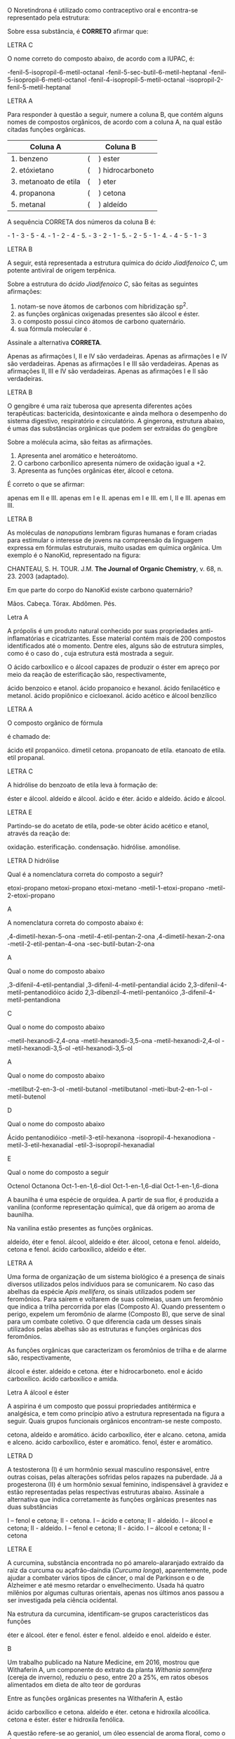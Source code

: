 
#+LATEX_HEADER: \DeclareExerciseCollection{FuncoesOxigenadas}
#+LATEX_HEADER: \DeclareExerciseCollection{FuncoesOxigenadas1}
#+LATEX_HEADER: \DeclareExerciseCollection{FuncoesOxigenadas2}
#+LATEX_HEADER: \DeclareExerciseCollection{FuncoesOxigenadas3}




#+BEGIN_COMMENT
========= FUNCOES OXIGENADAS ======  
#+END_COMMENT



\collectexercises{FuncoesOxigenadas}



#+ATTR_LATEX: :options [points=1.0]
#+begin_exercise
O Noretindrona é utilizado como contraceptivo oral e encontra-se representado pela estrutura:

#+begin_export latex
\chemfig[cram width=4pt]{CH_3>:[:156,,1]-[:270]-[:210]>:[:150]-[:90](-[:30](<:[:78]-[:6]-[:294](-[:30]~[:30])(<:[:316,,,1]OH)-[:222])-[:330])<[:150]-[:210]-[:270]=^[:210]-[:270](=[:210]O)-[:330]-[:30]>[:90](-[:30])(-[:150])}
#+end_export


Sobre essa substância, é *CORRETO* afirmar que:
#+begin_export latex
\begin{choice}
\choice é um hidrocarboneto aromático com fórmula molecular \ch{C20H20O2}.
\choice possui um grupo aldeído e fórmula molecular \ch{C20H26O2}.
\choice possui um grupo etinil e fórmula molecular \ch{C20H26O2}.
\choice é um hidrocarboneto com fórmula molecular \ch{C20H24O2}.
\choice é um hidrocarboneto com fórmula molecular \ch{C20H22O2}.
\end{choice}
#+end_export
#+end_exercise
#+begin_solution
LETRA C
#+end_solution



#+ATTR_LATEX: :options [points=1.0]
#+begin_exercise
O nome correto do composto abaixo, de acordo com a IUPAC, é:

#+begin_center
#+begin_export latex
\chemfig{CH_3-CH([:-90]-CH_3)-CH([:-90]-CH([:0]-CH_2-CH_3)-CH_3)-CH_2-CH([:90]-(*6(-=-=-=)))-CH_2-C([:60]=O)([:-30]-H)}
#+end_export
#+end_center


#+begin_choice
\choice 3-fenil-5-isopropil-6-metil-octanal
\choice 3-fenil-5-sec-butil-6-metil-heptanal
\choice 3-fenil-5-isopropil-6-metil-octanol
\choice 2-fenil-4-isopropil-5-metil-octanal
\choice 4-isopropil-2-fenil-5-metil-heptanal
#+end_choice
#+end_exercise 
#+begin_solution
LETRA A
#+end_solution




#+ATTR_LATEX: :options [points=1.0]
#+begin_exercise
Para responder à questão a seguir, numere a coluna B, que contém alguns nomes de compostos orgânicos, de acordo com a coluna A, na qual estão citadas funções orgânicas.

|-----------------------+------------------------|
| *Coluna A*              | *Coluna B*               |
|-----------------------+------------------------|
| 1. benzeno            | (\quad) ester          |
| 2. etóxietano         | (\quad) hidrocarboneto |
| 3. metanoato de etila | (\quad) eter           |
| 4. propanona          | (\quad) cetona         |
| 5. metanal            | (\quad) aldeído        |
|-----------------------+------------------------|

A sequência CORRETA dos números da coluna B é:
#+ATTR_LATEX: :options (2)
#+begin_choice
\choice 2 - 1 - 3 - 5 - 4.
\choice 3 - 1 - 2 - 4 - 5.
\choice 4 - 3 - 2 - 1 - 5.
\choice 3 - 2 - 5 - 1 - 4.
\choice 2 - 4 - 5 - 1 - 3
#+end_choice
#+end_exercise 
#+begin_solution
LETRA B
#+end_solution




#+ATTR_LATEX: :options [points=1.0]
#+begin_exercise
A seguir, está representada a estrutura química do /ácido Jiadifenoico C/, um potente antiviral de origem terpênica.

#+begin_center
#+begin_export latex
\chemfig{OH-[:210,,1]-[:150](=[:90]O)-[:210]-[:270]=_[:210]-[:270]-[:210]-[:150]-[:210](-[:230](=[:270]O)-[:150,,,2]HO)(-[:310]CH_3)-[:150]-[:90]-[:30]-[:330](-[:270])-[:30](-[:330])=_[:90]-[:30](=_[:330])}
#+end_export
#+end_center

Sobre a estrutura do /ácido Jiadifenoico C/, são feitas as
seguintes afirmações:

#+ATTR_LATEX: :options [label=\Roman*.]
1. notam-se nove átomos de carbonos com hibridização sp^2.
2. as funções orgânicas oxigenadas presentes são álcool e éster.
3. o composto possui cinco átomos de carbono quaternário.
4. sua fórmula molecular é \ch{C20H26O3}.


Assinale a alternativa *CORRETA*.
#+begin_choice
\choice Apenas as afirmações I, II e IV são verdadeiras.
\choice Apenas as afirmações I e IV são verdadeiras.
\choice Apenas as afirmações I e III são verdadeiras.
\choice Apenas as afirmações II, III e IV são verdadeiras.
\choice Apenas as afirmações I e II são verdadeiras.
#+end_choice
#+end_exercise 
#+begin_solution
LETRA B
#+end_solution



#+ATTR_LATEX: :options [points=1.0]
#+begin_exercise
O gengibre é uma raiz tuberosa que apresenta diferentes ações terapêuticas: bactericida, desintoxicante e ainda melhora o desempenho do sistema digestivo, respiratório e circulatório. A gingerona, estrutura abaixo, é umas das substâncias orgânicas que podem ser extraídas do gengibre

#+begin_center
#+begin_export latex
\chemfig{-[:30]O-[:330]=_[:30]-[:330](-[:30]-[:330]-[:30](=[:90]O)-[:330])=_[:270]-[:210]=_[:150](-[:90])-[:210,,,2]HO}
#+end_export
#+end_center

Sobre a molécula acima, são feitas as afirmações.

#+ATTR_LATEX: :options [label=\Roman*.]
1. Apresenta anel aromático e heteroátomo.
2. O carbono carbonílico apresenta número de oxidação igual a +2.
3. Apresenta as funções orgânicas éter, álcool e cetona.

É correto o que se afirmar:

#+ATTR_LATEX: :options (2)
#+begin_choice
\choice apenas em II e III.
\choice apenas em I e II.
\choice apenas em I e III.
\choice em I, II e III.
\choice apenas em III.
#+end_choice
#+end_exercise

#+begin_solution
LETRA B
#+end_solution



#+ATTR_LATEX: :options [points=1.0]
#+begin_exercise
As moléculas de /nanoputians/ lembram figuras humanas e foram criadas para estimular o interesse de jovens na compreensão da linguagem expressa em fórmulas estruturais, muito usadas em química orgânica. Um exemplo é o NanoKid, representado na figura:

#+begin_center
#+begin_export latex

\chemfig[atom style={scale=0.6}]{-[:210](-[:270])(-[:330])-[:150]-[:150]~[:150]-[:150]-[:150]=_[:210](-[:150]=_[:90](-[:150]-[:150]-[:150]~[:150]-[:150]-[:150](-[:90])(-[:150])-[:210])-[:30](=_[:330]-[:270])-[:90]-[:36]O-[:108]-[:180]-[:252]O-[:324])-[:270]-[:270]-[:270]~[:270]-[:270]-[:270]-[:210]=^[:270](-[:210]-[:210]=[:210]-[:210]-[:270]-[:210])-[:330]=^[:30](-[:90]=^[:150])-[:330]-[:330]=[:330]-[:330]-[:270]-[:330]}\\
\vspace{.2cm}
#+end_export
CHANTEAU, S. H. TOUR. J.M. *The Journal of Organic Chemistry*, v. 68, n. 23. 2003 (adaptado).
#+end_center

Em que parte do corpo do NanoKid existe carbono quaternário?
#+ATTR_LATEX: :options (2)
#+begin_choice
\choice Mãos.
\choice Cabeça.
\choice Tórax.
\choice Abdômen.
\choice Pés.
#+end_choice
#+end_exercise
#+begin_solution
Letra A 
#+end_solution




#+ATTR_LATEX: :options [points=1.0]
#+begin_exercise
A própolis é um produto natural conhecido por suas propriedades anti-inflamatórias e cicatrizantes. Esse material contém mais de 200 compostos identificados até o momento. Dentre eles, alguns são de estrutura simples, como é o caso do \ch{C6H5CO2CH2CH3}, cuja estrutura está mostrada a seguir.

#+begin_center
#+begin_export latex
\chemfig{-[:150]-[:210]O-[:150](=[:90]O)-[:210]=_[:270]-[:210]=_[:150]-[:90]=_[:30](-[:330])}
#+end_export
#+end_center

O ácido carboxílico e o álcool capazes de produzir o éster em apreço por meio da reação de esterificação são, respectivamente,

#+begin_choice
\choice ácido benzoico e etanol.
\choice ácido propanoico e hexanol.
\choice ácido fenilacético e metanol.
\choice ácido propiônico e cicloexanol.
\choice ácido acético e álcool benzílico
#+end_choice
#+end_exercise 
#+begin_solution
LETRA A
#+end_solution






#+ATTR_LATEX: :options [points=1.0]
#+begin_exercise
O composto orgânico de fórmula
#+begin_export latex
\begin{reaction*}
CH3–CH2–COO–CH2–CH3
\end{reaction*}
#+end_export
é chamado de:
#+begin_choice
\choice ácido etil propanóico.
\choice dimetil cetona.
\choice propanoato de etila.
\choice etanoato de etila.
\choice etil propanal.
#+end_choice
#+end_exercise
#+begin_solution
LETRA C
#+end_solution 






#+ATTR_LATEX: :options [points=1.0]
#+begin_exercise
A hidrólise do benzoato de etila leva à formação de:
#+ATTR_LATEX: :options (2)
#+begin_choice
\choice éster e álcool.
\choice aldeído e álcool.
\choice ácido e éter.
\choice ácido e aldeído.
\choice ácido e álcool.
#+end_choice
#+end_exercise 
#+begin_solution
LETRA E
#+end_solution



#+ATTR_LATEX: :options [points=1.0]
#+begin_exercise
 Partindo-se do acetato de etila, pode-se obter ácido acético e etanol, através da reação de:
#+ATTR_LATEX: :options (2) 
#+begin_choice
\choice oxidação.
\choice esterificação.
\choice condensação.
\choice hidrólise.
\choice amonólise.
#+end_choice
#+end_exercise
#+begin_solution
LETRA D hidrólise
#+end_solution


\collectexercisesstop{FuncoesOxigenadas}


#+begin_comment
=============== FUNCOES OXIGENADAS ================  Nomeclatura
#+end_comment

\collectexercises{FuncoesOxigenadas1}

#+ATTR_LATEX: :options [points=1.0]
#+begin_exercise
Qual é a nomenclatura correta do composto a seguir?

#+begin_export latex
\chemfig{CH_3-CH_2-O-CH_2-CH_2-CH_3}
#+end_export

#+begin_choice
\choice etoxi-propano
\choice metoxi-propano
\choice etoxi-metano
\choice 3-metil-1-etoxi-propano
\choice 1-metil-2-etoxi-propano
#+end_choice 
#+end_exercise
#+begin_solution
A
#+end_solution 



#+ATTR_LATEX: :options [points=1.0]
#+begin_exercise
A nomenclatura correta do composto abaixo é:

#+begin_export latex
\begin{center}
\chemfig{H_3C-CH([:-90]-CH_2-CH_3)-CH([:90]-CH_3)-C([:-90]=O)-CH_3}
\end{center}
#+end_export

#+begin_choice
\choice 3,4-dimetil-hexan-5-ona
\choice 3-metil-4-etil-pentan-2-ona
\choice 3,4-dimetil-hexan-2-ona
\choice 3-metil-2-etil-pentan-4-ona
\choice 3-sec-butil-butan-2-ona
#+end_choice
#+end_exercise
#+begin_solution
 A
#+end_solution




#+ATTR_LATEX: :options [points=1.0]
#+begin_exercise
Qual o nome do composto abaixo

#+begin_export latex
\begin{center}
\chemfig{O=[:30](-[:330,,,1]OH)-[:90](-[:30]=_[:90]-[:30]=_[:330]-[:270]%
=_[:210]-[:150])-[:150](-[:90](-[:30])-[:150](=[:90]O)-[:210,,,2]HO)-[:210]%
=_[:270]-[:210]=_[:150]-[:90]=_[:30](-[:330])
}
\end{center}
#+end_export

#+begin_choice
\choice 2,3-difenil-4-etil-pentandial 
\choice 2,3-difenil-4-metil-pentandial 
\choice ácido 2,3-difenil-4-metil-pentanodióico 
\choice ácido 2,3-dibenzil-4-metil-pentanóico 
\choice 2,3-difenil-4-metil-pentandiona 
#+end_choice

#+end_exercise
#+begin_solution
C
#+end_solution




#+ATTR_LATEX: :options [points=1.0]
#+begin_exercise
Qual o nome do composto abaixo

#+begin_export latex
\begin{center}
\chemfig{-[:270](=[:330]O)-[:210](-[:270])-[:150](=[:90]O)-[:210]-[:150]}
\end{center}
#+end_export

#+begin_choice
\choice 3-metil-hexanodi-2,4-ona
\choice 4-metil-hexanodi-3,5-ona
\choice 3-metil-hexanodi-2,4-ol
\choice 4-metil-hexanodi-3,5-ol
\choice 3-etil-hexanodi-3,5-ol
#+end_choice
#+end_exercise
#+begin_solution
A
#+end_solution




#+ATTR_LATEX: :options [points=1.0]
#+begin_exercise
Qual o nome do composto abaixo

#+begin_export latex
\begin{center}
\chemfig{OH-[:150,,1]-[:210]=[:150](-[:210])-[:90]}
\end{center}
#+end_export

#+begin_choice
\choice 1-metilbut-2-en-3-ol
\choice 2-metil-butanol
\choice 3-metilbutanol
\choice 3-meti-lbut-2-en-1-ol
\choice 2-metil-butenol
#+end_choice

#+end_exercise
#+begin_solution
D
#+end_solution



#+ATTR_LATEX: :options [points=1.0]
#+begin_exercise
Qual o nome do composto abaixo

#+begin_export latex
\begin{center}
\chemfig{O=[:300](-[:240]H)--[:60](-[:120]-[:180])-(-[:60](-)-[:120])%
-[:300]-(=[:60]O)-[:300]H}
\end{center}
#+end_export

#+begin_choice
\choice Ácido pentanodióico
\choice 4-metil-3-etil-hexanona
\choice 3-isopropil-4-hexanodiona
\choice 4-metil-3-etil-hexanadial 
\choice 4-etil-3-isopropil-hexanadial 
#+end_choice
#+end_exercise
#+begin_solution
E
#+end_solution


#+ATTR_LATEX: :options [points=1.0]
#+begin_exercise
Qual o nome do composto a seguir 
#+begin_center
#+begin_export latex
\chemfig{-[:30]-[:330](-[:270]OH)-[:30]-[:330]-[:30]-[:330]=[:30]%
-[:330,,,1]OH}
#+end_export
#+end_center

#+begin_choice
\choice Octenol
\choice Octanona
\choice Oct-1-en-1,6-diol
\choice Oct-1-en-1,6-dial
\choice Oct-1-en-1,6-diona
#+end_choice 

#+end_exercise



\collectexercisesstop{FuncoesOxigenadas1}






#+BEGIN_COMMENT
======  FUNCOES OXIGENADAS GRUPO FUNCIONAL ========
#+END_COMMENT 

\collectexercises{FuncoesOxigenadas2}



#+ATTR_LATEX: :options [points=1.0]
#+begin_exercise
A baunilha é uma espécie de orquídea. A partir de sua flor, é produzida a vanilina (conforme representação química), que dá origem ao aroma de baunilha.

#+begin_center
#+begin_export latex
\chemfig{OH-[:270,,1]-[:330](-[:30,,,1]OCH_3)=_[:270]-[:210](-[:270]COH)=_[:150]-[:90](=_[:30])}
#+end_export
#+end_center


Na vanilina estão presentes as funções orgânicas.

#+begin_choice
\choice aldeído, éter e fenol.
\choice álcool, aldeído e éter.
\choice álcool, cetona e fenol.
\choice aldeído, cetona e fenol.
\choice ácido carboxílico, aldeído e éter.
#+end_choice
#+end_exercise
#+begin_solution
LETRA A
#+end_solution




#+ATTR_LATEX: :options [points=1.0]
#+begin_exercise 
Uma forma de organização de um sistema biológico é a presença de sinais diversos utilizados pelos indivíduos para se comunicarem. No caso das abelhas da espécie /Apis mellifera/, os sinais utilizados podem ser feromônios. Para saírem e voltarem de suas colmeias, usam um feromônio que indica a trilha percorrida por elas (Composto A). Quando pressentem o perigo, expelem um feromônio de alarme (Composto B), que serve de sinal para um combate coletivo. O que diferencia cada um desses sinais utilizados pelas abelhas são as estruturas e funções orgânicas dos feromônios.

#+begin_export latex
\begin{tabular}{cc}
\chemfig{-[:270](=[:330]-[:30]CH_2OH)-[:210]-[:270]-[:330]=[:270](-[:210])-[:330]} & \chemfig{CH_3COO|{(CH_2)}CH(-[:-30]CH_3)-[:30]CH_3}\\
{\bfseries Composto A} & {\bfseries Composto B}
\end{tabular}
#+end_export

As funções orgânicas que caracterizam os feromônios de trilha e de alarme são, respectivamente,

#+ATTR_LATEX: :options (2) 
#+begin_choice
\choice álcool e éster.
\choice aldeído e cetona.
\choice éter e hidrocarboneto.
\choice enol e ácido carboxílico.
\choice ácido carboxílico e amida.
#+end_choice
#+end_exercise
#+begin_solution
Letra A álcool e éster
#+end_solution




 
#+ATTR_LATEX: :options [points=1.0]
#+begin_exercise
A aspirina é um composto que possui propriedades antitérmica e analgésica, e tem como princípio ativo a estrutura representada na figura a seguir. Quais grupos funcionais orgânicos encontram-se neste composto.
#+begin_center
#+begin_export latex
\chemfig{CH_3-[:210,,1](=[:270]O)-[:150]O-[:210]=_[:270]-[:210]=_[:150]-[:90]=_[:30](-[:330])-[:90](=[:150]O)-[:30,,,1]OH}
#+end_export
#+end_center
#+begin_choice
\choice cetona, aldeído e aromático.
\choice ácido carboxílico, éter e alcano.
\choice cetona, amida e alceno.
\choice ácido carboxílico, éster e aromático.
\choice fenol, éster e aromático.
#+end_choice
#+end_exercise
#+begin_solution
LETRA D
#+end_solution





#+ATTR_LATEX: :options [points=1.0]
#+begin_exercise
A testosterona (I) é um hormônio sexual masculino responsável, entre outras coisas, pelas alterações sofridas pelos rapazes na puberdade. Já a progesterona (II) é um hormônio sexual feminino, indispensável à gravidez e estão representadas pelas respectivas estruturas abaixo. Assinale a alternativa que indica corretamente às funções orgânicas presentes nas duas substâncias
#+begin_export latex
\begin{center}
{\bfseries I Testosterona}
\chemfig[cram width=4pt]{OH>[:252,,1]-[:306]-[:234]>[:162]-[:210]-[:270]-[:210]-[:150]=_[:210]-[:150](=[:210]O)-[:90]-[:30]-[:330](-[:270])(<[:90,,,1]CH_3)-[:30](-[:330])-[:90]-[:30]-[:330](-[:270])(-[:18])<[:84,,,1]CH_3}

{\bfseries II Progesterona}

 \chemfig[cram width=4pt]{H_3C-[:282,,2](=[:342]O)>[:222]-[:276]-[:204]>[:132]-[:60](-[:348])(<[:54,,,1]CH_3)-[:120]-[:180]>[:240]-[:300](-)<:[:240]-[:180]-[:120]=_[:180]-[:120](=[:180]O)-[:60]--[:300](-)(-[:240])<[:60,,,1]CH_3}
 \end{center}
#+end_export
#+begin_choice
\choice I – fenol e cetona; II - cetona.
\choice I – ácido e cetona; II - aldeído.
\choice I – álcool e cetona; II - aldeído.
\choice I – fenol e cetona; II - ácido.
\choice I – álcool e cetona; II - cetona
#+end_choice
#+end_exercise
#+begin_solution
LETRA E 
#+end_solution





#+ATTR_LATEX: :options [points=1.0]
#+begin_exercise
A curcumina, substância encontrada no pó amarelo-alaranjado extraído da raiz da curcuma ou açafrão-daíndia (/Curcuma longa/), aparentemente, pode ajudar a combater vários tipos de câncer, o mal de Parkinson e o de Alzheimer e até mesmo retardar o envelhecimento. Usada há quatro milênios por algumas culturas orientais, apenas nos últimos anos passou a ser investigada pela ciência ocidental.

#+begin_center
#+begin_export latex
\begin{center}
\setchemfig{atom style={scale=0.8}}
\chemfig{
          HO% 21
     -[:330]% 18
    =^[:270]% 17
               (
         -[:210]O% 22
         -[:270]% 23
               )
     -[:330]% 16
     =^[:30]% 15
               (
          -[:90]% 20
        =^[:150]% 19
         -[:210]% -> 18
               )
     -[:330]% 14
      =[:30]% 13
     -[:330]% 12
      -[:30]% 11
               (
          -[:90]OH% 24
               )
     =[:330]% 10
      -[:30]% 9
               (
          =[:90]O% 25
               )
     -[:330]% 8
      =[:30]% 7
     -[:330]% 6
    =^[:270]% 5
     -[:330]% 4
     =^[:30]% 3
               (
         -[:330]OH% 26
               )
      -[:90]% 2
               (
        =^[:150]% 1
         -[:210]% -> 6
               )
      -[:30]O% 27
      -[:90]% 28
}
\end{center}
#+end_export
#+end_center

Na estrutura da curcumina, identificam-se grupos característicos das funções

#+ATTR_LATEX: :options (2)
#+begin_choice
\choice éter e álcool.
\choice éter e fenol.
\choice éster e fenol.
\choice aldeído e enol.
\choice aldeído e éster.
#+end_choice
#+end_exercise 
#+begin_solution
B
#+end_solution 



#+ATTR_LATEX: :options [points=1.0]
#+begin_exercise
Um trabalho publicado na Nature Medicine, em 2016, mostrou que Withaferin A, um componente do extrato da planta /Withania somnifera/ (cereja de inverno), reduziu o peso, entre 20 a 25%, em ratos obesos alimentados em dieta de alto teor de gorduras



#+begin_export latex
\begin{center}
\chemfig[cram width=3.5pt]{
    HO% 7
     >[:60]% 4
          -% 3
     -[:60]% 2
              (
        -[:120]% 1
                  (
             =[:60]O% 27
                  )
        -[:180]% 6
        -[:240]% 5
        -[:300]% -> 4
              )
              (
         <[:80]% 26 metil 
              )
          -% 11
              (
        <:[:100]H% 22
              )
    -[:300]% 10
              (
        -[:240]% 9
        -[:180]% 8
                  (
            -[:180]O% 24
             >[:60]% -> 3
                  )
                  (
            <:[:270]H% 25
                  )
        -[:120]% -> 3
              )
              (
        <[:280]H% 23
              )
          -% 15
              (
        <:[:266]OH% 20
              )
     -[:60]% 14
              (
        -[:120]% 13
        -[:180]% 12
        -[:240]% -> 11
              )
              (
         <[:54]% 21
              )
    -[:348]% 18
              (
         -[:42]% 19
              )
    <[:276]% 17
    -[:204]% 16
              (
        -[:132]% -> 15
              )
}
\end{center}
#+end_export

 Entre as funções orgânicas presentes na Withaferin A, estão

 #+begin_choice
\choice ácido carboxílico e cetona.
\choice aldeído e éter.
\choice cetona e hidroxila alcoólica.
\choice cetona e éster.
\choice éster e hidroxila fenólica. 
#+end_choice

#+end_exercise 







#+ATTR_LATEX: :options [points=1.0]
#+begin_exercise
A questão refere-se ao geraniol, um óleo essencial de aroma floral, como o de rosas.

#+begin_export latex
\begin{center}
\chemfig{
HO% 4
    -[:330,,2]% 3
        -[:30]% 2
       =[:330]% 1
                 (
           -[:270]% 11
                 )
        -[:30]% 5
       -[:330]% 6
        -[:30]% 7
       =[:330]% 8
                 (
           -[:270]% 9
                 )
        -[:30]% 10
}
\end{center}
#+end_export

O geraniol é um


#+ATTR_LATEX: :options (2)
#+begin_choice
\choice álcool.
\choice enol.
\choice fenol.
\choice alcino.
\choice aldeído. 
#+end_choice 

#+end_exercise






#+ATTR_LATEX: :options [points=1.0]
#+begin_exercise
A bile é produzida pelo fígado, armazenada na vesícula biliar e tem papel fundamental na digestão de lipídeos. Os sais biliares são esteroides sintetizados no fígado a partir do colesterol, e sua rota de síntese envolve várias etapas. Partindo do ácido cólico representado na figura, ocorre a formação dos ácidos glicocólico e taurocólico; o prefixo glico- significa a presença de um resíduo do aminoácido glicina e o prefixo tauro-, do aminoácido taurina.

#+begin_center
#+begin_export latex
\setchemfig{atom style={rotate=30}}
\chemfig[cram width=3.7pt]{
      H% 1
    >:[:300]% 2
     -[:180]% 3
     -[:240]% 4
               (
     <[:180,,,2]HO% 5
               )
     -[:300]% 6
           -% 7
      -[:60]% 8
               (
         -[:120]% -> 2
               )
               (
        <:[:280]% 9
               )
           -% 10
               (
         <[:260]H% 11
               )
     -[:300]% 12
           -% 13
               (
     <[:300,,,1]OH% 14
               )
      -[:60]% 15
               (
        <:[:306]% 16
               )
      -[:12]% 17
               (
         <[:286]H% 18
               )
               (
               -% 28
                   (
              -[:60]% 30
                   -% 31
              -[:60]% 32
                       (
                       =O% 34
                       )
         -[:120,,,2]HO% 33
                   )
         <[:300]% 29
               )
      -[:84]% 19
     -[:156]% 20
     -[:228]% 21
               (
         -[:300]% -> 15
               )
               (
          <[:84]H% 22
               )
     -[:180]% 23
               (
         -[:240]% -> 10
               )
               (
         <:[:70]H% 24
               )
     -[:120]% 25
               (
      <[:60,,,1]OH% 26
               )
     -[:180]% 27
               (
         -[:240]% -> 2
               )
}
#+end_export
#+end_center

 as funções orgânicas presentes na estrutura são:


#+ATTR_LATEX: :options (2) 
#+begin_choice
\choice Enol e álcool.
\choice Fenol e Enol.
\choice Fenol e Éter.
\choice Ácido e álcool.
\choice Aldeído e éter. 
#+end_choice 
#+end_exercise 
#+begin_solution
D
#+end_solution 



#+ATTR_LATEX: :options [points=1.0]
#+begin_exercise
Uma das formas de se obter tinta para pintura corporal utilizada por indígenas brasileiros é por
meio do fruto verde do jenipapo. A substância responsável pela cor azul intensa dessa tinta é a
genipina, cuja estrutura está representada a seguir.

#+begin_export latex
\begin{center}
\begin{tikzpicture}
\node at (0,0) {\chemfig[cram width=4pt]{
          OCH_3% 8
      -[:90]% 7
               (
         =[:150]O% 9
               )
      -[:30]% 4
    >:[:330]% 3
      -[:30]% 2
               (
         <:[:90]% 1
         -[:150]O% 6
         -[:210]% 5
        =^[:270]% -> 4
               )
     -[:318]% 12
               (
          -[:12]% 13
     -[:312,,,1]OH% 14
               )
    =_[:246]% 11
     -[:174]% 10
               (
         -[:102]% -> 3
               )
}};
\node at (2.4, -0.8) [draw,dashed,inner sep=0pt,circle,yscale=1.8cm,xscale=2.0cm]{};
\end{tikzpicture}
\end{center}

#+end_export

A estrutura assinalada mostra que a genipina possui, entre outras, a função orgânica


#+ATTR_LATEX: :options (2) 
#+begin_choice 
\choice aldeído.
\choice álcool.
\choice cetona.
\choice ácido carboxílico.
\choice éter.
#+end_choice
#+end_exercise



#+ATTR_LATEX: :options [points=1.0]
#+begin_exercise 
O sesterpenóide manoalido, isolado de uma esponja do Pacífico (/Luffariella variablis/), é um inibidor irreversível de fosfolipase A2 (PLA2). Dessa forma, é um alvo terapêutico para ser usado no tratamento de doenças inflamatórias. Na representação de uma de suas formas tautoméricas, a seguir, podemos encontrar respectivamente as seguintes funções orgânicas


#+begin_center
#+begin_export latex
\chemfig{-[:290](-[:70])-[:330](=_[:270](-[:330])-[:210]-[:150]-[:90]-[:30])-[:30]-[:330]-[:30](-[:90])=[:330]-[:30]-[:330]-[:30]-[:330]-[:30]-[:90](-[:150]O-[:210](<[:150,,,2]HO)-[:270])<[:30](-[:336]=[:270]O)-[:84]-[:12](=[:66]O)-[:300,,,1]OH}

#+end_export
#+end_center

#+begin_choice
\choice ácido carboxílico, fenol, éster, álcool.
\choice ácido carboxílico, éster, amina, álcool.
\choice álcool, ácido carboxílico, éter, aldeído.
\choice ácido carboxílico, éter, fenol, álcool.
\choice álcool, fenol, éster, éter.
#+end_choice

#+end_exercise
#+begin_solution
LETRA C
#+end_solution 






#+ATTR_LATEX: :options [points=1.0]
#+begin_exercise
A estrutura da fenolftaleína contém os grupos 
#+begin_export latex
\begin{center}
\chemfig{
              OH% 14
    -[:240,,1]% 11
      =_[:300]% 10
       -[:240]% 9
      =_[:180]% 8
                 (
           -[:120]% 13
           =_[:60]% 12
                 -% -> 11
                 )
       -[:240]C% 7
                 (
           -[:228]% 6
          =_[:300]% 5
                     (
                -[:12]% 23
                         (
                   =[:318]O% 24
                         )
                -[:84]O% 22
               -[:156]\phantom{C}% -> 7
                     )
           -[:240]% 4
          =_[:180]% 3
           -[:120]% 2
           =_[:60]% 1
                 -% -> 6
                 )
       -[:144]% 15
       =^[:84]% 16
       -[:144]% 17
      =^[:204]% 18
                 (
       -[:144,,,2]HO% 21
                 )
       -[:264]% 19
      =^[:324]% 20
                 (
            -[:24]% -> 15
                 )
}
\end{center}
#+end_export

os seguintes grupos funcionais


#+ATTR_LATEX: :options (2)
#+begin_choice
\choice ácido carboxílico.
\choice aldeído.
\choice álcool.
\choice éster.
\choice éter.
#+end_choice 

#+end_exercise 





#+ATTR_LATEX: :options [points=1.0]
#+begin_exercise
O aroma natural da baunilha, encontrado em doces e sorvetes, deve-se ao composto chamado vanilina, cuja fórmula estrutural está reproduzida ao lado. Em relação à molécula da vanilina, é correto afirmar que as funções químicas encontradas são:


#+begin_export latex
 \chemfig{
    O% 8
      =[:90]% 7
               (
     -[:150]H% 9
               )
      -[:30]% 6
    =^[:330]% 5
      -[:30]% 4
               (
         -[:330]O% 10
         -[:270]CH_3% 11
               )
     =^[:90]% 3
               (
      -[:30,,,1]OH% 12
               )
     -[:150]% 2
    =^[:210]% 1
               (
         -[:270]% -> 6
               )
 }
#+end_export

#+begin_choice
\choice álcool, éter e éster.
\choice álcool, ácido e fenol.
\choice aldeído, álcool e éter.
\choice aldeído, éster e fenol.
\choice aldeído, éter e fenol.
#+end_choice
#+end_exercise 
#+begin_solution
E
#+end_solution


#+ATTR_LATEX: :options [points=1]
#+begin_exercise
A estrutura acima representa a alizarina, um corante amarelo conhecido desde a antiguidade.

#+begin_export latex
\begin{center}
\chemfig{
   O =[:300]% 10
           -% 9
    =^[:300]% 8
               (
               -% 15
                   (
         -[:300,,,1]OH% 16
                   )
         =^[:60]% 14
                   (
             -[,,,1]OH% 17
                   )
         -[:120]% 13
        =^[:180]% 12
         -[:240]% -> 9
               )
     -[:240]% 7
               (
         =[:300]O% 18
               )
     -[:180]% 6
    =^[:120]% 5
               (
          -[:60]% -> 10
               )
     -[:180]% 4
    =^[:240]% 3
     -[:300]% 2
          =^% 1
               (
          -[:60]% -> 6
               )
}
\end{center}
#+end_export

Com base nessa informação e nos conhecimentos sobre as cadeias e funções orgânicas, pode-se afirmar que esse corante:
#+begin_choice
\choice possui grupos funcionais cetona e fenol.
\choice é um álcool secundário.
\choice tem cadeia alicíclica insaturada.
\choice apresenta heteroátomo na cadeia.
\choice possui núcleos isolados.
#+end_choice
#+end_exercise
#+begin_solution
A
#+end_solution


#+ATTR_LATEX: :options [points=1]
#+begin_exercise
O bactericida FOMECIN A, cuja fórmula estrutural é:

#+begin_export latex
\begin{center}
\chemfig{
       HO% 8
    -[:300,,2]% 7
             -% 6
      =^[:300]% 5
                 (
           -[:240]% 9
           =[:180]O% 10
                 )
             -% 4
                 (
       -[:300,,,1]OH% 11
                 )
       =^[:60]% 3
                 (
           -[,,,1]OH% 12
                 )
       -[:120]% 2
                 (
        -[:60,,,1]OH% 13
                 )
      =^[:180]% 1
                 (
           -[:240]% -> 6
                 )
}
\end{center}
#+end_export


O mesmo apresenta as funções de:
#+begin_choice
\choice ácido carboxílico e fenol.
\choice álcool, fenol e éter.
\choice álcool, fenol e aldeído.
\choice éter, álcool e aldeído.
\choice cetona, fenol e hidrocarboneto.
#+end_choice
#+begin_solution
C
#+end_solution
#+end_exercise




#+ATTR_LATEX: :options [points=1.0]
#+begin_exercise
Compostos mais complexos que contêm grupos funcionais fenólicos são comumente encontrados na natureza, especialmente como produtos naturais vegetais. Por exemplo, alguns dos principais metabólitos encontrados no chá verde são os compostos polifenólicos de catequina.

#+begin_export latex
\chemfig{
           HO% 19
    -[:300,,2]% 17
       -[:240]% 16
                 (
       -[:180,,,2]HO% 20
                 )
      =^[:300]% 15
                 (
       -[:240,,,2]HO% 21
                 )
             -% 14
       =^[:60]% 13
                 (
           -[:120]% 18
          =^[:180]% -> 17
                 )
             -% 12
                 (
            =[:60]O% 22
                 )
       -[:300]O% 11
             -% 9
       -[:300]% 8
                 (
          <:[:240]% 23
          =_[:300]% 24
           -[:240]% 25
                     (
           -[:300,,,1]OH% 31
                     )
          =_[:180]% 26
                     (
           -[:240,,,2]HO% 30
                     )
           -[:120]% 27
                     (
           -[:180,,,2]HO% 29
                     )
           =_[:60]% 28
                 -% -> 23
                 )
             -O% 7
        -[:60]% 6
      =_[:120]% 5
                 (
           -[:180]% 10
           -[:240]% -> 9
                 )
        -[:60]% 4
                 (
       -[:120,,,2]HO% 32
                 )
            =_% 3
       -[:300]% 2
                 (
           -[,,,1]OH% 33
                 )
      =_[:240]% 1
                 (
           -[:180]% -> 6
                 )
}
#+end_export

#+ATTR_LATEX: :options (2)
#+begin_choice
\choice Álcool, Fenol e  Cetona
\choice Fenol, Epoxi e Ester
\choice Aldeído, Éter e Enol
\choice Cetona, Enol e Aldeído
\choice Eter, Álcool e Enol 
#+end_choice
#+end_exercise
#+begin_solution
B
#+end_solution



#+ATTR_LATEX: :options [points=1.0]
#+begin_exercise
Qual é a fórmula geral de um álcool?
#+begin_choice
\choice R-COOH
\choice R-OH
\choice R-CO-R'
\choice R-CHO
\choice R-O-R
#+end_choice
#+end_exercise
#+begin_solution
B
#+end_solution







#+ATTR_LATEX: :options [points=1.0]
#+begin_exercise
O tetraidrocanabinol (THC), um dos principais componentes da
/Cannabis/, é o responsável pelas propriedades medicinais.

#+begin_export latex

\begin{tikzpicture}
\node[draw=none] at (0,0) { 
 \chemfig[cram width=4pt]{
         % 8
     -[:140]% 7
               (
         -[:260]% 9
               )
      -[:60]% 4
               (
        <:[:300]H% 23
               )
     -[:120]% 3
               (
          -[:60]% 2
              =_% 1
                   (
              -[:60]% 25
                   )
         -[:300]% 6
         -[:240]% 5
         -[:180]% -> 4
               )
               (
         <[:120]H% 24
               )
     -[:180]% 12
    =_[:240]% 11
               (
         -[:300]O% 10
               -% -> 7
               )
     -[:180]% 16
    =_[:120]% 15
               (
          -[:60]% 14
              =_% 13
                   (
          -[:60,,,1]OH% 22
                   )
         -[:300]% -> 12
               )
     -[:180]% 17
     -[:120]% 18
     -[:180]% 19
     -[:120]% 20
     -[:180]% 21
}
};
\node[draw=none] at (1,-2) {\bfseries THC};
\end{tikzpicture}  
#+end_export

Quais as funções orgânicas presentes na estrutura.

#+ATTR_LATEX: :options (2)
#+begin_choice
\choice éster e fenol.
\choice éter e fenol.
\choice éster e álcool.
\choice fenol e álcool.
\choice éter e álcool.
#+end_choice
#+end_exercise
#+begin_solution
B
#+end_solution



#+ATTR_LATEX: :options [points=1.0]
#+begin_exercise
A fórmula representa a estrutura do geranial, também conhecido como citral A, um dos compostos responsáveis pelo aroma do limão.

#+begin_export latex
\begin{center}
\chemfig{
        O% 4
              =[:330]% 3
               -[:30]% 2
              =[:330]% 1
                        (
                  -[:270]CH_3% 11
                        )
               -[:30]% 5
              -[:330]% 6
               -[:30]% 7
              =[:330]% 8
                        (
                  -[:270]CH_3% 9
                        )
               -[:30]CH_3% 10
}
\end{center}
#+end_export

O geranial é um composto pertencente à função orgânica

#+ATTR_LATEX: :options (2)
#+begin_choice
\choice cetona.
\choice éter.
\choice éster.
\choice ácido carboxílico
\choice aldeído
#+end_choice

#+end_exercise
#+begin_solution
E
#+end_solution



#+ATTR_LATEX: :options [points=1.0]
#+begin_exercise
A cerveja de raiz não tem o mesmo sabor desde que o uso do óleo de sassafrás como aditivo alimentar foi proibido porque o óleo de sassafrás contém 80% de safrol, que comprovadamente causa câncer em ratos e camundongos. Identifique os grupos funcionais na estrutura do safrol.



#+begin_export latex
\chemfig{=[:330]-[:30]-[:330]-[:30]-[:90](-[:150]-[:210]-[:270])-[:18]O%
-[:306]-[:234]O(-[:162])}
#+end_export


#+ATTR_LATEX: :options (2)
#+begin_choice
\choice cetona.
\choice éter.
\choice éster.
\choice ácido carboxílico
\choice aldeído
#+end_choice

#+end_exercise
#+begin_solution
B
#+end_solution




#+ATTR_LATEX: :options [points=1.0]
#+begin_exercise
A descoberta da penicilina em 1928 marcou o início do que foi chamado de “era de ouro da quimioterapia”, na qual infecções bacterianas que antes ameaçavam a vida foram transformadas em pouco mais do que uma fonte de desconforto. Para aqueles que são alérgicos à penicilina, estão disponíveis uma variedade de antibióticos, incluindo a tetraciclina.

#+begin_export latex
\chemfig[atom style={scale=0.7},cram width=4pt]{O=[:270,1.613]-[:210,1.613](<:[:90,1.613]O-[:130]H)-[:270,1.613](%
-[:210.9,1.68](-[:150.4,1.68](-[:90,1.68](-[:149.8,1.613](-[:209.8,1.613]N(%
-[:269.8]H)-[:149.8]H)=[:89.8,1.613]O)=_[:29.6,1.68](-[:329.1,1.68])%
-[:109.3,1.613]O-[:169.3]H)=[:210.2,1.613]O)(-[:330.8]H)<:[:270.7,1.613]N(%
-[:330.7,1.613](-[:330.7]H)(-[:60.7]H)-[:240.7]H)-[:210.7,1.613](-[:210.7]H%
)(-[:300.7]H)-[:120.7]H)(<:[:270.4,1.371]H)-[:330,1.613](-[:230]H)(-[:310]H%
)-[:30,1.613](<:[:269.6,1.371]H)-[:329.1,1.68](<[:299.3,1.613]O-[:239.3]H)(%
-[:239.3,1.613](-[:239.3]H)(-[:329.3]H)-[:149.3]H)-[:29.6,1.68]=_[:90,1.68]%
(-[:150.4,1.68](=^[:210.9,1.68](-[:150,1.613])-[:270,1.613])-[:90.7,1.613]O%
-[:30.7]H)-[:30.9,1.75](-[:90.7,1.613]O-[:30.7]H)=_[:330.4,1.75](-[:30.2]H)%
-[:270,1.75](-[:329.8]H)=_[:209.6,1.75](-[:149.1,1.75])-[:269.3]H}
#+end_export

Identifique os numerosos grupos funcionais oxigenados na molécula de tetraciclina.




#+ATTR_LATEX: :options (2)
#+begin_choice
\choice cetona, enol, éter.
\choice éter, éster , cetona
\choice cetona, álcool e enol.
\choice aldeído, cetona, fenol
\choice aldeído, éter, éster
#+end_choice

#+end_exercise
#+begin_solution
A
#+end_solution



#+ATTR_LATEX: :options [points=1.0]
#+begin_exercise
A descoberta da penicilina em 1928 marcou o início do que foi chamado de “era de ouro da quimioterapia”, na qual infecções bacterianas que antes ameaçavam a vida foram transformadas em pouco mais do que uma fonte de desconforto. Para aqueles que são alérgicos à penicilina, estão disponíveis uma variedade de antibióticos, incluindo a tetraciclina.

#+begin_export latex
\chemfig[atom style={scale=0.7},cram width=4pt]{O=[:270,1.613]-[:210,1.613](<:[:90,1.613]O-[:130]H)-[:270,1.613](%
-[:210.9,1.68](-[:150.4,1.68](-[:90,1.68](-[:149.8,1.613](-[:209.8,1.613]N(%
-[:269.8]H)-[:149.8]H)=[:89.8,1.613]O)=_[:29.6,1.68](-[:329.1,1.68])%
-[:109.3,1.613]O-[:169.3]H)=[:210.2,1.613]O)(-[:330.8]H)<:[:270.7,1.613]N(%
-[:330.7,1.613](-[:330.7]H)(-[:60.7]H)-[:240.7]H)-[:210.7,1.613](-[:210.7]H%
)(-[:300.7]H)-[:120.7]H)(<:[:270.4,1.371]H)-[:330,1.613](-[:230]H)(-[:310]H%
)-[:30,1.613](<:[:269.6,1.371]H)-[:329.1,1.68](<[:299.3,1.613]O-[:239.3]H)(%
-[:239.3,1.613](-[:239.3]H)(-[:329.3]H)-[:149.3]H)-[:29.6,1.68]=_[:90,1.68]%
(-[:150.4,1.68](=^[:210.9,1.68](-[:150,1.613])-[:270,1.613])-[:90.7,1.613]O%
-[:30.7]H)-[:30.9,1.75](-[:90.7,1.613]O-[:30.7]H)=_[:330.4,1.75](-[:30.2]H)%
-[:270,1.75](-[:329.8]H)=_[:209.6,1.75](-[:149.1,1.75])-[:269.3]H}
#+end_export

Identifique os numerosos grupos funcionais oxigenados na molécula de tetraciclina.




#+ATTR_LATEX: :options (2)
#+begin_choice
\choice cetona, enol, éter.
\choice éter, éster , cetona
\choice cetona, álcool e enol.
\choice aldeído, cetona, fenol
\choice aldeído, éter, éster
#+end_choice

#+end_exercise
#+begin_solution
A
#+end_solution


\collectexercisesstop{FuncoesOxigenadas2}




#+begin_comment
=============== FUNCOES OXIGENADAS ======== Grupo Funcionais Parte II
#+end_comment

\collectexercises{FuncoesOxigenadas3}

#+ATTR_LATEX: :options [points=1.0]
#+begin_exercise
A estrutura da aspirina abaixo contém os seguintes grupos funcionais

#+begin_export latex
\begin{center}
\chemfig{-[:60](=[:120]O)-O-[:300]=^[:240]-[:300]=^-[:60]=^[:120](-[:180])%
-[:60](=[:120]O)-[,,,1]OH}
\end{center}
#+end_export

Quais os grupos funcionais oxigenados presente.


#+ATTR_LATEX: :options (2)
#+begin_choice
\choice cetona  e etér.
\choice éter e enol.
\choice éster e álcool.
\choice ácido carboxílico e éster.
\choice aldeído e éster
#+end_choice
#+end_exercise
#+begin_solution
D
#+end_solution



#+ATTR_LATEX: :options [points=1.0]
#+begin_exercise
O cetoprofeno é usado para aliviar a dor, sensibilidade, inchaço e rigidez causada pela osteoartrite (artrite causada por uma ruptura do revestimento das articulações) e artrite reumatóide (artrite causada pelo inchaço do revestimento das articulações).

#+begin_export latex
\begin{center}
\chemfig{-[:270](-[:330](-[:30,,,1]OH)=[:270]O)-[:210]=^[:150]-[:210](%
=^[:270]-[:330]=^[:30]-[:90])-[:150](=[:90]O)-[:210]=^[:150]-[:210]=^[:270]%
-[:330]=^[:30](-[:90])}
\end{center}
#+end_export

Quais os grupos funcionais oxigenados presente.


#+ATTR_LATEX: :options (2)
#+begin_choice
\choice cetona  e enol.
\choice éter e ácido carboxílico 
\choice cetona e ácido carboxílico.
\choice ácido carboxílico e éster.
\choice aldeído e álcool.
#+end_choice
#+end_exercise
#+begin_solution
A
#+end_solution


#+ATTR_LATEX: :options [points=1.0]
#+begin_exercise
Khellin tem sido usado como uma medicina popular herbal, com uso no Mediterrâneo que remonta ao Egito Antigo, para tratar uma variedade de doenças, incluindo: cólicas renais, pedras nos rins, doença coronária, asma brônquica, vitiligo e psoríase.

#+begin_export latex
\begin{center}
\chemfig{-[:330]=_[:30]-[:330](=[:30]O)-[:270]=_[:330](-[:30]O-[:330])%
-[:270]=^[:210](-[:150](-[:210]O-[:270])=_[:90](-[:150]O-[:90])-[:30])%
-[:282]O-[:354]=^[:66](-[:138])}
\end{center}
#+end_export

a estrutura acima tem quais grupos funcionais

#+ATTR_LATEX: :options (2)
#+begin_choice
\choice cetona  e enol.
\choice éter e álcool.
\choice cetona e éter.
\choice ácido carboxílico e éster.
\choice éster e álcool.
#+end_choice
#+end_exercise
#+begin_solution
C
#+end_solution

#+ATTR_LATEX: :options [points=1.0]
#+begin_exercise
/Streptomycetaceae/ é uma família de Actinomycetota, que compõe a ordem monotípica /Streptomycetales/. Inclui o importante gênero /Streptomyces/. Esta foi a fonte original de muitos antibióticos, ou seja, a estreptomicina, o primeiro antibiótico contra a tuberculose.
Veja a estrutura abaixo
#+begin_export latex
\begin{center}
\chemfig[atom style={scale=.9}]{-[:204]-[:264](-[:204]-[:150](-[:96])-[:222]-[:294](-[:282]-[:342]%
)(-[:198]-[:138]-[:198]-[:258](-[:158]-[:218])(-[:238,,,2]HO)-[:318](%
-[:258])-[:18]O-[:78])-[:6]O-[:78])-[:324](=[:264]O)-[:24](-[:84])-[:324](%
-[:264,,,1]OH)-[:24](-[:84])-[:324]-[:24]-[:324]=^[:264](-[:204](%
-[:264,,,1]OH)=[:144]O)-[:324](-[:264,,,1]OH)=^[:24](-[:324])-[:84]=^[:144]%
(-[:204])}
\end{center}
#+end_export

a estrutura acima tem quais grupos funcionais

#+ATTR_LATEX: :options (1)
#+begin_choice
\choice Aldeído, cetona, fenol, éter  e enol.
\choice Aldeído, éster, fenol, éter e álcool.
\choice Cetona, álcool, fenol, epóxi  e éter.
\choice ácido carboxílico, enol, álcool, cetona  e éster.
\choice Ácido carboxílico, fenol, cetona, éter e álcool.
#+end_choice
#+end_exercise
#+begin_solution
E
#+end_solution



#+ATTR_LATEX: :options [points=1.0]
#+begin_exercise
A GESTRINONA é um 19-nor-esteróide, anti-estrogênio e antiprogesterona empregado no tratamento da endometriose e da miomatose. Apresenta características anovulatórias, efeito anabolizante e hemostático. Possui ainda indicação para tratamento da Tensão Pré-Menstrual (TPM), hipertrofia uterina, baixa de libido, perda de massa muscular e massa óssea, revertendo, quando associado a um estrogênio, a osteopenia após alguns meses de tratamento

#+begin_export latex
\begin{center}
\begin{tikzpicture}
\node[draw=none] at (0,0) {
\chemfig[cram width=4pt]{-[:114]>[:54]-[:300]->[:60]-[:120](-[:180](<[:132]=^[:204]-[:276](%
-[:180]~[:180])(<[:254,,,2]HO)-[:348])-[:240])<:[:60]--[:300]=_-[:300](=O)%
-[:240]-[:180]>:[:120](-[:180])(-[:60])}
};
\node at (3.4, -0.2) [draw,dashed,inner sep=0pt,circle,yscale=1.8cm,xscale=2.0cm]{};
\node at (-3.2, 0) [draw,dashed,inner sep=0pt,circle,yscale=1.3cm,xscale=1.7cm]{};
\node at (-2.2, -0.9) [draw,dashed,inner sep=0pt,circle,yscale=1.3cm,xscale=1.7cm]{};
\end{tikzpicture}
\end{center}
#+end_export

a estrutura acima tem quais grupos funcionais destacados

#+ATTR_LATEX: :options (2)
#+begin_choice
\choice Vinil, cetona  e enol.
\choice Etinil, cetona e álcool
\choice Fenol, cetona e éter.
\choice Alcino, cetona e éster.
\choice Alcinio, éster e álcool.
#+end_choice
#+end_exercise
#+begin_solution
B
#+end_solution



#+ATTR_LATEX: :options [points=1.0]
#+begin_exercise
A eritromicina foi isolada pela primeira vez em 1952 a partir da bactéria /Saccharopolyspora erythraea/. A eritromicina é um antibiótico utilizado no tratamento de diversas infecções bacterianas. Isso inclui infecções do trato respiratório , infecções de pele, infecções por clamídia , doença inflamatória pélvica e sífilis. 

#+begin_export latex
\begin{center}
\chemfig[cram width=4pt]{HO>:[:345,,2](-[:225])-[:330](<[:270]O>[:210]-[:150]O-[:210](%
<[:150])-[:270]-[:330](-[:30](-[:90])<:[:330,,,1]OH)<[:270]N(-[:330])%
-[:210])-[:30](<[:90])-[:330](<[:270]O>:[:330]-[:30]O-[:330](<[:30])-[:270]%
(-[:210](-[:150]-[:90])(-[:240])<:[:300]O-[:240])<:[:330,,,1]OH)-[:30](%
<:[:330])-[:90](=[:150]O)-[:30]O-[:90](<[:30]-[:330])-[:150](<:[:75,,,1]OH)%
(-[:125])-[:210](<:[:310,,,1]OH)-[:150](<:[:90])-[:210](=[:150]O)-[:270](%
<:[:270])-[:210](-[:270])}

\end{center}
#+end_export

Na estrutura da eritromicina contém os seguintes grupos funcionais oxigenados.

#+begin_choice
\choice Vinil, cetona  e enol.
\choice Cetona, álcool e éster
\choice Cetona, éter e ácido carboxílico.
\choice Enol, éster e aldeído.
\choice Éster, álcool e anidrido.
#+end_choice

#+end_exercise




#+ATTR_LATEX: :options [points=1.0]
#+begin_exercise
As catequinas são compostos incolores, hidrossolúveis, que contribuem para o amargor e a adstringência do chá verde. As teaflavinas são compostos responsáveis por parte da cor (alaranjada) e sabor (adstringência) da infusão de chá preto.


#+begin_export latex
\chemfig[cram width=4pt]{HO>[:300,,2]-[:240](<:[:180]=_[:240]-[:180]=_[:120](-[:180,,,2]HO)%
-[:60](-[:120,,,2]HO)=_-[:300])-[:300]O-=_[:60](-[:120]-[:180])-(%
-[:60,,,1]OH)=_[:300]-[:240](-[:300,,,1]OH)=_[:180](-[:120])}
#+end_export

#+begin_choice
\choice Cetona, álcool  e enol.
\choice Cetona, fenol e éster
\choice Fenol, éter e álcool
\choice Enol, éster e aldeído.
\choice Éster, álcool e enol.
#+end_choice

#+end_exercise


\collectexercisesstop{FuncoesOxigenadas3}



